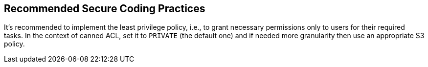 == Recommended Secure Coding Practices

It's recommended to implement the least privilege policy, i.e., to grant necessary permissions only to users for their required tasks. In the context of canned ACL, set it to ``++PRIVATE++`` (the default one) and if needed more granularity then use an appropriate S3 policy.
